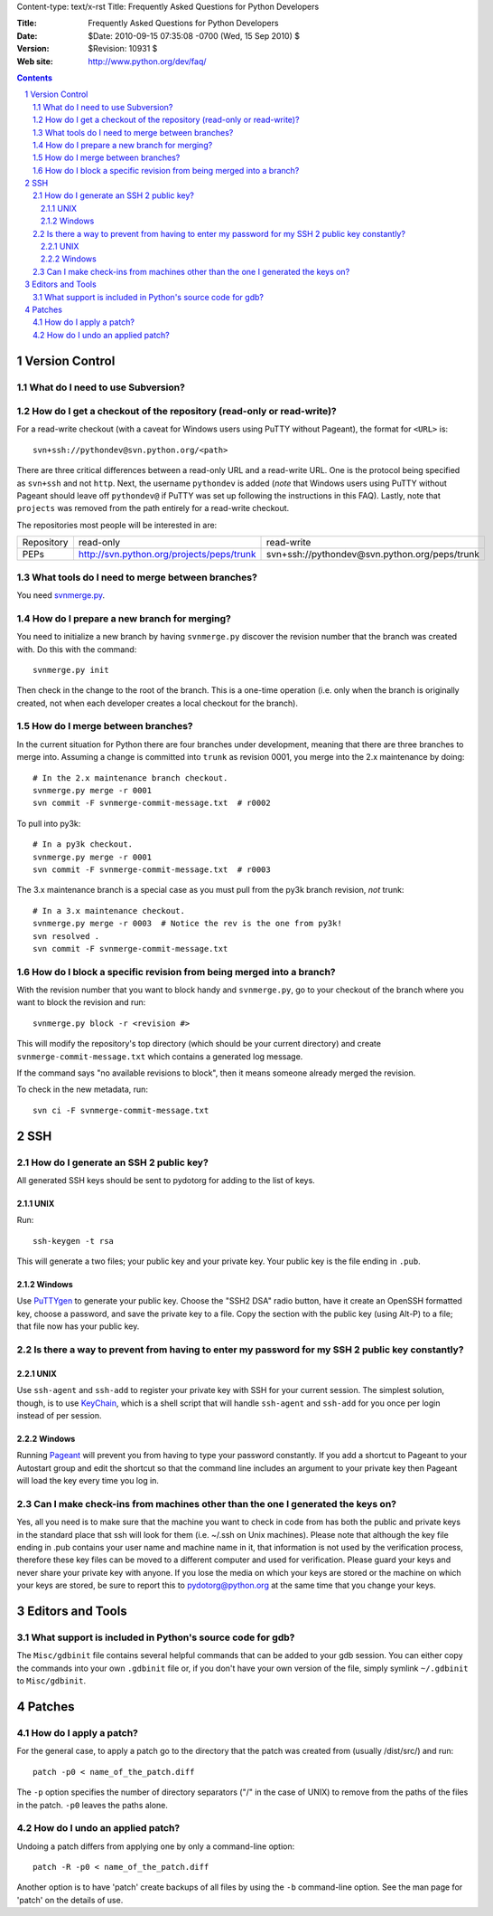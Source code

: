 Content-type: text/x-rst
Title: Frequently Asked Questions for Python Developers

:Title: Frequently Asked Questions for Python Developers
:Date: $Date: 2010-09-15 07:35:08 -0700 (Wed, 15 Sep 2010) $
:Version: $Revision: 10931 $
:Web site: http://www.python.org/dev/faq/

.. contents:: :depth: 3
.. sectnum::


Version Control
==================================


What do I need to use Subversion?
-------------------------------------------------------------------------------

.. _download Subversion: http://subversion.apache.org/packages.html


How do I get a checkout of the repository (read-only or read-write)?
-------------------------------------------------------------------------------

For a read-write checkout (with a caveat for Windows users using PuTTY without
Pageant), the format for ``<URL>`` is::

 svn+ssh://pythondev@svn.python.org/<path>

There are three critical differences between a read-only URL and a read-write
URL.  One is the protocol being specified as ``svn+ssh`` and not ``http``.
Next, the username ``pythondev`` is added (*note* that
Windows users using PuTTY without Pageant should leave off ``pythondev@`` if
PuTTY was set up following the instructions in this FAQ).  Lastly, note that
``projects`` was removed from the path entirely for a read-write checkout.

The repositories most people will be interested in are:

=========== ============================================================== ==========================================================================
Repository  read-only                                                      read-write
----------- -------------------------------------------------------------- --------------------------------------------------------------------------
PEPs        http://svn.python.org/projects/peps/trunk                      svn+ssh://pythondev@svn.python.org/peps/trunk
=========== ============================================================== ==========================================================================



What tools do I need to merge between branches?
-----------------------------------------------

You need `svnmerge.py
<http://svn.apache.org/repos/asf/subversion/trunk/contrib/client-side/svnmerge/svnmerge.py>`__.


How do I prepare a new branch for merging?
------------------------------------------

You need to initialize a new branch by having ``svnmerge.py`` discover the
revision number that the branch was created with.  Do this with the command::

    svnmerge.py init

Then check in the change to the root of the branch.  This is a one-time
operation (i.e. only when the branch is originally created, not when each
developer creates a local checkout for the branch).


How do I merge between branches?
--------------------------------

In the current situation for Python there are four branches under development,
meaning that there are three branches to merge into. Assuming a change is
committed into ``trunk`` as revision 0001, you merge into the 2.x maintenance
by doing::

    # In the 2.x maintenance branch checkout.
    svnmerge.py merge -r 0001
    svn commit -F svnmerge-commit-message.txt  # r0002

To pull into py3k::

    # In a py3k checkout.
    svnmerge.py merge -r 0001
    svn commit -F svnmerge-commit-message.txt  # r0003

The 3.x maintenance branch is a special case as you must pull from the py3k
branch revision, *not* trunk::

    # In a 3.x maintenance checkout.
    svnmerge.py merge -r 0003  # Notice the rev is the one from py3k!
    svn resolved .
    svn commit -F svnmerge-commit-message.txt


How do I block a specific revision from being merged into a branch?
-------------------------------------------------------------------

With the revision number that you want to block handy and ``svnmerge.py``, go
to your checkout of the branch where you want to block the revision and run::

    svnmerge.py block -r <revision #>

This will modify the repository's top directory (which should be your current
directory) and create ``svnmerge-commit-message.txt`` which contains a
generated log message.

If the command says "no available revisions to block", then it means someone
already merged the revision.

To check in the new metadata, run::

    svn ci -F svnmerge-commit-message.txt


SSH
=======

How do I generate an SSH 2 public key?
-------------------------------------------------------------------------------

All generated SSH keys should be sent to pydotorg for adding to the list of
keys.

UNIX
'''''''''''''''''''

Run::

  ssh-keygen -t rsa

This will generate a two files; your public key and your private key.  Your
public key is the file ending in ``.pub``.

Windows
'''''''''''''''''''

Use PuTTYgen_ to generate your public key.  Choose the "SSH2 DSA" radio button,
have it create an OpenSSH formatted key, choose a password, and save the private
key to a file.  Copy the section with the public key (using Alt-P) to a file;
that file now has your public key.


.. _PuTTYgen: http://www.chiark.greenend.org.uk/~sgtatham/putty/download.html

Is there a way to prevent from having to enter my password for my SSH 2 public key constantly?
------------------------------------------------------------------------------------------------

UNIX
'''''''''''''''''''

Use ``ssh-agent`` and ``ssh-add`` to register your private key with SSH for
your current session.  The simplest solution, though, is to use KeyChain_,
which is a shell script that will handle ``ssh-agent`` and ``ssh-add`` for you
once per login instead of per session.

.. _KeyChain: http://www.gentoo.org/proj/en/keychain/

Windows
'''''''''''''''''''

Running Pageant_ will prevent you from having to type your password constantly.
If you add a shortcut to Pageant to your Autostart group and edit the shortcut
so that the command line includes an argument to your private key then Pageant
will load the key every time you log in.


.. _Pageant: http://www.chiark.greenend.org.uk/~sgtatham/putty/download.html

Can I make check-ins from machines other than the one I generated the keys on?
------------------------------------------------------------------------------

Yes, all you need is to make sure that the machine you want to check
in code from has both the public and private keys in the standard
place that ssh will look for them (i.e. ~/.ssh on Unix machines).
Please note that although the key file ending in .pub contains your
user name and machine name in it, that information is not used by the
verification process, therefore these key files can be moved to a
different computer and used for verification.  Please guard your keys
and never share your private key with anyone.  If you lose the media
on which your keys are stored or the machine on which your keys are
stored, be sure to report this to pydotorg@python.org at the same time
that you change your keys.



Editors and Tools
=====================================================================


What support is included in Python's source code for gdb?
----------------------------------------------------------

The ``Misc/gdbinit`` file contains several helpful commands that can be added
to your gdb session. You can either copy the commands into your own
``.gdbinit`` file or, if you don't have your own version of the file, simply
symlink ``~/.gdbinit`` to ``Misc/gdbinit``.



Patches
=====================================================================


How do I apply a patch?
-------------------------

For the general case, to apply a patch go to the directory that the patch was
created from (usually /dist/src/) and run::

  patch -p0 < name_of_the_patch.diff

The ``-p`` option specifies the number of directory separators ("/" in the
case of UNIX) to remove from the paths of the files in the patch.  ``-p0``
leaves the paths alone.


How do I undo an applied patch?
-------------------------------

Undoing a patch differs from applying one by only a command-line option::

  patch -R -p0 < name_of_the_patch.diff

Another option is to have 'patch' create backups of all files by using the
``-b`` command-line option.  See the man page for 'patch' on the details of
use.



